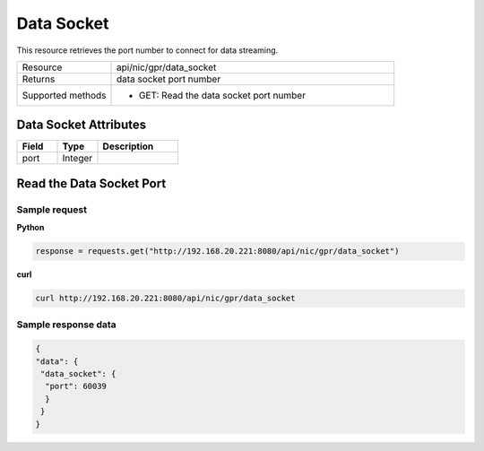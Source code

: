 Data Socket
###########

This resource retrieves the port number to connect for data streaming.

.. list-table::
   :widths: 25 75
   :header-rows: 0

   * - Resource
     - api/nic/gpr/data_socket
   * - Returns
     - data socket port number
   * - Supported methods
     - * GET: Read the data socket port number

Data Socket Attributes
**********************

.. list-table::
   :widths: 25 25 50
   :header-rows: 1

   * - Field
     - Type
     - Description
   * - port
     - Integer
     -

Read the Data Socket Port
*************************

Sample request
--------------

**Python**

.. code-block:: python

    response = requests.get("http://192.168.20.221:8080/api/nic/gpr/data_socket")

**curl**

.. code-block:: console

    curl http://192.168.20.221:8080/api/nic/gpr/data_socket

Sample response data
--------------------

.. code-block:: json

   {
   "data": {
    "data_socket": {
     "port": 60039
     }
    }
   }
